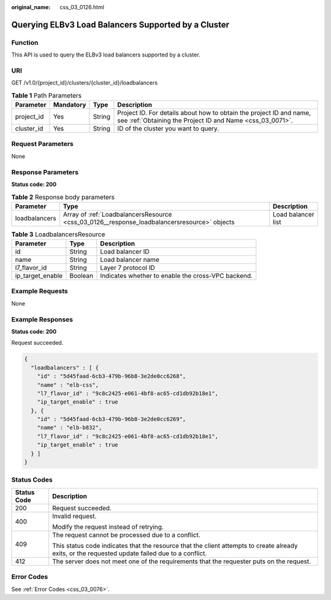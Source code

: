 :original_name: css_03_0126.html

.. _css_03_0126:

Querying ELBv3 Load Balancers Supported by a Cluster
====================================================

Function
--------

This API is used to query the ELBv3 load balancers supported by a cluster.

URI
---

GET /v1.0/{project_id}/clusters/{cluster_id}/loadbalancers

.. table:: **Table 1** Path Parameters

   +------------+-----------+--------+----------------------------------------------------------------------------------------------------------------------------------+
   | Parameter  | Mandatory | Type   | Description                                                                                                                      |
   +============+===========+========+==================================================================================================================================+
   | project_id | Yes       | String | Project ID. For details about how to obtain the project ID and name, see :ref:`Obtaining the Project ID and Name <css_03_0071>`. |
   +------------+-----------+--------+----------------------------------------------------------------------------------------------------------------------------------+
   | cluster_id | Yes       | String | ID of the cluster you want to query.                                                                                             |
   +------------+-----------+--------+----------------------------------------------------------------------------------------------------------------------------------+

Request Parameters
------------------

None

Response Parameters
-------------------

**Status code: 200**

.. table:: **Table 2** Response body parameters

   +---------------+---------------------------------------------------------------------------------------------+--------------------+
   | Parameter     | Type                                                                                        | Description        |
   +===============+=============================================================================================+====================+
   | loadbalancers | Array of :ref:`LoadbalancersResource <css_03_0126__response_loadbalancersresource>` objects | Load balancer list |
   +---------------+---------------------------------------------------------------------------------------------+--------------------+

.. _css_03_0126__response_loadbalancersresource:

.. table:: **Table 3** LoadbalancersResource

   +------------------+---------+----------------------------------------------------+
   | Parameter        | Type    | Description                                        |
   +==================+=========+====================================================+
   | id               | String  | Load balancer ID                                   |
   +------------------+---------+----------------------------------------------------+
   | name             | String  | Load balancer name                                 |
   +------------------+---------+----------------------------------------------------+
   | l7_flavor_id     | String  | Layer 7 protocol ID                                |
   +------------------+---------+----------------------------------------------------+
   | ip_target_enable | Boolean | Indicates whether to enable the cross-VPC backend. |
   +------------------+---------+----------------------------------------------------+

Example Requests
----------------

None

Example Responses
-----------------

**Status code: 200**

Request succeeded.

.. code-block::

   {
     "loadbalancers" : [ {
       "id" : "5d45faad-6cb3-479b-96b8-3e2de0cc6268",
       "name" : "elb-css",
       "l7_flavor_id" : "9c8c2425-e061-4bf8-ac65-cd1db92b18e1",
       "ip_target_enable" : true
     }, {
       "id" : "5d45faad-6cb3-479b-96b8-3e2de0cc6269",
       "name" : "elb-b832",
       "l7_flavor_id" : "9c8c2425-e061-4bf8-ac65-cd1db92b18e1",
       "ip_target_enable" : true
     } ]
   }

Status Codes
------------

+-----------------------------------+--------------------------------------------------------------------------------------------------------------------------------------------------+
| Status Code                       | Description                                                                                                                                      |
+===================================+==================================================================================================================================================+
| 200                               | Request succeeded.                                                                                                                               |
+-----------------------------------+--------------------------------------------------------------------------------------------------------------------------------------------------+
| 400                               | Invalid request.                                                                                                                                 |
|                                   |                                                                                                                                                  |
|                                   | Modify the request instead of retrying.                                                                                                          |
+-----------------------------------+--------------------------------------------------------------------------------------------------------------------------------------------------+
| 409                               | The request cannot be processed due to a conflict.                                                                                               |
|                                   |                                                                                                                                                  |
|                                   | This status code indicates that the resource that the client attempts to create already exits, or the requested update failed due to a conflict. |
+-----------------------------------+--------------------------------------------------------------------------------------------------------------------------------------------------+
| 412                               | The server does not meet one of the requirements that the requester puts on the request.                                                         |
+-----------------------------------+--------------------------------------------------------------------------------------------------------------------------------------------------+

Error Codes
-----------

See :ref:`Error Codes <css_03_0076>`.
